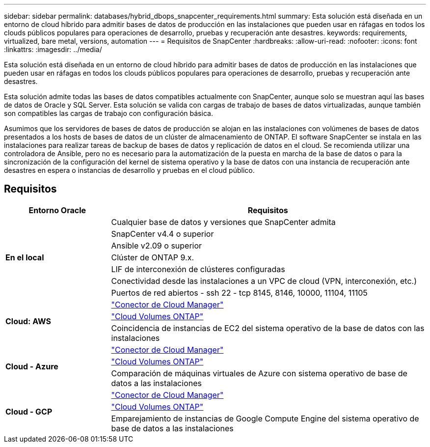 ---
sidebar: sidebar 
permalink: databases/hybrid_dbops_snapcenter_requirements.html 
summary: Esta solución está diseñada en un entorno de cloud híbrido para admitir bases de datos de producción en las instalaciones que pueden usar en ráfagas en todos los clouds públicos populares para operaciones de desarrollo, pruebas y recuperación ante desastres. 
keywords: requirements, virtualized, bare metal, versions, automation 
---
= Requisitos de SnapCenter
:hardbreaks:
:allow-uri-read: 
:nofooter: 
:icons: font
:linkattrs: 
:imagesdir: ../media/


[role="lead"]
Esta solución está diseñada en un entorno de cloud híbrido para admitir bases de datos de producción en las instalaciones que pueden usar en ráfagas en todos los clouds públicos populares para operaciones de desarrollo, pruebas y recuperación ante desastres.

Esta solución admite todas las bases de datos compatibles actualmente con SnapCenter, aunque solo se muestran aquí las bases de datos de Oracle y SQL Server. Esta solución se valida con cargas de trabajo de bases de datos virtualizadas, aunque también son compatibles las cargas de trabajo con configuración básica.

Asumimos que los servidores de bases de datos de producción se alojan en las instalaciones con volúmenes de bases de datos presentados a los hosts de bases de datos de un clúster de almacenamiento de ONTAP. El software SnapCenter se instala en las instalaciones para realizar tareas de backup de bases de datos y replicación de datos en el cloud. Se recomienda utilizar una controladora de Ansible, pero no es necesario para la automatización de la puesta en marcha de la base de datos o para la sincronización de la configuración del kernel de sistema operativo y la base de datos con una instancia de recuperación ante desastres en espera o instancias de desarrollo y pruebas en el cloud público.



== Requisitos

[cols="3, 9"]
|===
| Entorno Oracle | Requisitos 


.7+| *En el local* | Cualquier base de datos y versiones que SnapCenter admita 


| SnapCenter v4.4 o superior 


| Ansible v2.09 o superior 


| Clúster de ONTAP 9.x. 


| LIF de interconexión de clústeres configuradas 


| Conectividad desde las instalaciones a un VPC de cloud (VPN, interconexión, etc.) 


| Puertos de red abiertos - ssh 22 - tcp 8145, 8146, 10000, 11104, 11105 


.3+| *Cloud: AWS* | https://docs.netapp.com/us-en/occm/task_creating_connectors_aws.html["Conector de Cloud Manager"^] 


| https://docs.netapp.com/us-en/occm/task_getting_started_aws.html["Cloud Volumes ONTAP"^] 


| Coincidencia de instancias de EC2 del sistema operativo de la base de datos con las instalaciones 


.3+| *Cloud - Azure* | https://docs.netapp.com/us-en/occm/task_creating_connectors_azure.html["Conector de Cloud Manager"^] 


| https://docs.netapp.com/us-en/occm/task_getting_started_azure.html["Cloud Volumes ONTAP"^] 


| Comparación de máquinas virtuales de Azure con sistema operativo de base de datos a las instalaciones 


.3+| *Cloud - GCP* | https://docs.netapp.com/us-en/occm/task_creating_connectors_gcp.html["Conector de Cloud Manager"^] 


| https://docs.netapp.com/us-en/occm/task_getting_started_gcp.html["Cloud Volumes ONTAP"^] 


| Emparejamiento de instancias de Google Compute Engine del sistema operativo de base de datos a las instalaciones 
|===